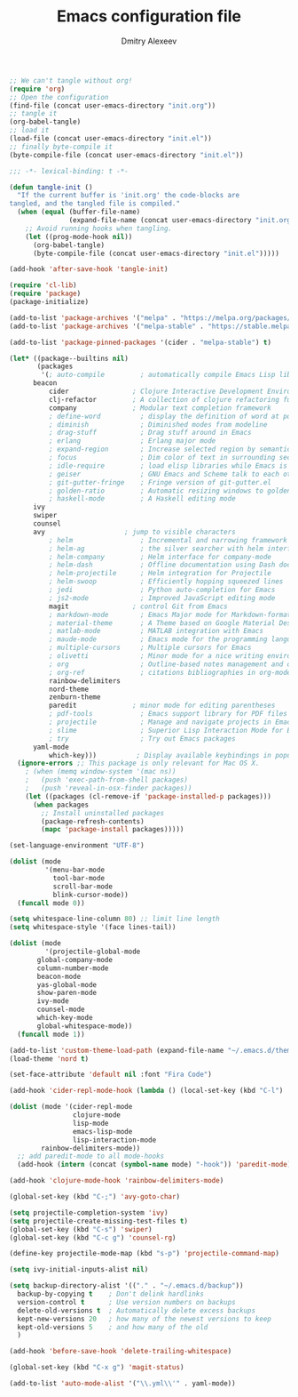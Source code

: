 #+TITLE: Emacs configuration file
#+AUTHOR: Dmitry Alexeev
#+BABEL: :cache yes
#+LATEX_HEADER: \usepackage{parskip}
#+LATEX_HEADER: \usepackage{inconsolata}
#+LATEX_HEADER: \usepackage[utf8]{inputenc}
#+PROPERTY: header-args :tangle yes

#+BEGIN_SRC emacs-lisp :tangle no
;; We can't tangle without org!
(require 'org)
;; Open the configuration
(find-file (concat user-emacs-directory "init.org"))
;; tangle it
(org-babel-tangle)
;; load it
(load-file (concat user-emacs-directory "init.el"))
;; finally byte-compile it
(byte-compile-file (concat user-emacs-directory "init.el"))
#+END_SRC

#+BEGIN_SRC emacs-lisp
;;; -*- lexical-binding: t -*-
#+END_SRC

#+BEGIN_SRC emacs-lisp
(defun tangle-init ()
  "If the current buffer is 'init.org' the code-blocks are
tangled, and the tangled file is compiled."
  (when (equal (buffer-file-name)
               (expand-file-name (concat user-emacs-directory "init.org")))
    ;; Avoid running hooks when tangling.
    (let ((prog-mode-hook nil))
      (org-babel-tangle)
      (byte-compile-file (concat user-emacs-directory "init.el")))))

(add-hook 'after-save-hook 'tangle-init)
#+END_SRC

#+BEGIN_SRC emacs-lisp
(require 'cl-lib)
(require 'package)
(package-initialize)
#+END_SRC

#+BEGIN_SRC emacs-lisp
(add-to-list 'package-archives '("melpa" . "https://melpa.org/packages/"))
(add-to-list 'package-archives '("melpa-stable" . "https://stable.melpa.org/packages/"))

(add-to-list 'package-pinned-packages '(cider . "melpa-stable") t)
#+END_SRC

#+BEGIN_SRC emacs-lisp
(let* ((package--builtins nil)
       (packages
        '(; auto-compile         ; automatically compile Emacs Lisp libraries
	  beacon
          cider                ; Clojure Interactive Development Environment
          clj-refactor         ; A collection of clojure refactoring functions
          company              ; Modular text completion framework
          ; define-word          ; display the definition of word at point
          ; diminish             ; Diminished modes from modeline
          ; drag-stuff           ; Drag stuff around in Emacs
          ; erlang               ; Erlang major mode
          ; expand-region        ; Increase selected region by semantic units
          ; focus                ; Dim color of text in surrounding sections
          ; idle-require         ; load elisp libraries while Emacs is idle
          ; geiser               ; GNU Emacs and Scheme talk to each other
          ; git-gutter-fringe    ; Fringe version of git-gutter.el
          ; golden-ratio         ; Automatic resizing windows to golden ratio
          ; haskell-mode         ; A Haskell editing mode
	  ivy
	  swiper
	  counsel
	  avy                    ; jump to visible characters
          ; helm                 ; Incremental and narrowing framework
          ; helm-ag              ; the silver searcher with helm interface
          ; helm-company         ; Helm interface for company-mode
          ; helm-dash            ; Offline documentation using Dash docsets.
          ; helm-projectile      ; Helm integration for Projectile
          ; helm-swoop           ; Efficiently hopping squeezed lines
          ; jedi                 ; Python auto-completion for Emacs
          ; js2-mode             ; Improved JavaScript editing mode
          magit                ; control Git from Emacs
          ; markdown-mode        ; Emacs Major mode for Markdown-formatted files
          ; material-theme       ; A Theme based on Google Material Design
          ; matlab-mode          ; MATLAB integration with Emacs
          ; maude-mode           ; Emacs mode for the programming language Maude
          ; multiple-cursors     ; Multiple cursors for Emacs
          ; olivetti             ; Minor mode for a nice writing environment
          ; org                  ; Outline-based notes management and organizer
          ; org-ref              ; citations bibliographies in org-mode
          rainbow-delimiters
          nord-theme
          zenburn-theme
          paredit              ; minor mode for editing parentheses
          ; pdf-tools            ; Emacs support library for PDF files
          ; projectile           ; Manage and navigate projects in Emacs easily
          ; slime                ; Superior Lisp Interaction Mode for Emacs
          ; try                  ; Try out Emacs packages
	  yaml-mode
          which-key)))          ; Display available keybindings in popup
  (ignore-errors ;; This package is only relevant for Mac OS X.
    ; (when (memq window-system '(mac ns))
    ;   (push 'exec-path-from-shell packages)
    ;   (push 'reveal-in-osx-finder packages))
    (let ((packages (cl-remove-if 'package-installed-p packages)))
      (when packages
        ;; Install uninstalled packages
        (package-refresh-contents)
        (mapc 'package-install packages)))))
#+END_SRC

#+BEGIN_SRC emacs-lisp
(set-language-environment "UTF-8")
#+END_SRC

#+BEGIN_SRC emacs-lisp
(dolist (mode
         '(menu-bar-mode
           tool-bar-mode
           scroll-bar-mode
           blink-cursor-mode))
  (funcall mode 0))
#+END_SRC

#+BEGIN_SRC emacs-lisp
(setq whitespace-line-column 80) ;; limit line length
(setq whitespace-style '(face lines-tail))
#+END_SRC

#+BEGIN_SRC emacs-lisp
(dolist (mode
         '(projectile-global-mode
	   global-company-mode
	   column-number-mode
	   beacon-mode
	   yas-global-mode
	   show-paren-mode
	   ivy-mode
	   counsel-mode
	   which-key-mode
	   global-whitespace-mode))
  (funcall mode 1))
#+END_SRC

#+BEGIN_SRC emacs-lisp
(add-to-list 'custom-theme-load-path (expand-file-name "~/.emacs.d/themes/"))
(load-theme 'nord t)
#+END_SRC

#+BEGIN_SRC emacs-lisp
(set-face-attribute 'default nil :font "Fira Code")
#+END_SRC

#+BEGIN_SRC emacs-lisp
(add-hook 'cider-repl-mode-hook (lambda () (local-set-key (kbd "C-l") 'cider-repl-clear-buffer)))
#+END_SRC

#+BEGIN_SRC emacs-lisp
(dolist (mode '(cider-repl-mode
                clojure-mode
                lisp-mode
                emacs-lisp-mode
                lisp-interaction-mode
		rainbow-delimiters-mode))
  ;; add paredit-mode to all mode-hooks
  (add-hook (intern (concat (symbol-name mode) "-hook")) 'paredit-mode))
#+END_SRC

#+BEGIN_SRC emacs-lisp
(add-hook 'clojure-mode-hook 'rainbow-delimiters-mode)
#+END_SRC

#+BEGIN_SRC emacs-lisp
(global-set-key (kbd "C-;") 'avy-goto-char)
#+END_SRC

#+BEGIN_SRC emacs-lisp
(setq projectile-completion-system 'ivy)
(setq projectile-create-missing-test-files t)
(global-set-key (kbd "C-s") 'swiper)
(global-set-key (kbd "C-c g") 'counsel-rg)
#+END_SRC

#+BEGIN_SRC emacs-lisp
(define-key projectile-mode-map (kbd "s-p") 'projectile-command-map)
#+END_SRC

#+BEGIN_SRC emacs-lisp
(setq ivy-initial-inputs-alist nil)
#+END_SRC

#+BEGIN_SRC emacs-lisp
(setq backup-directory-alist '(("." . "~/.emacs.d/backup"))
  backup-by-copying t    ; Don't delink hardlinks
  version-control t      ; Use version numbers on backups
  delete-old-versions t  ; Automatically delete excess backups
  kept-new-versions 20   ; how many of the newest versions to keep
  kept-old-versions 5    ; and how many of the old
  )
#+END_SRC

#+BEGIN_SRC emacs-lisp
(add-hook 'before-save-hook 'delete-trailing-whitespace)
#+END_SRC

#+BEGIN_SRC emacs-lisp
(global-set-key (kbd "C-x g") 'magit-status)
#+END_SRC

#+BEGIN_SRC emacs-lisp
(add-to-list 'auto-mode-alist '("\\.yml\\'" . yaml-mode))
#+END_SRC
